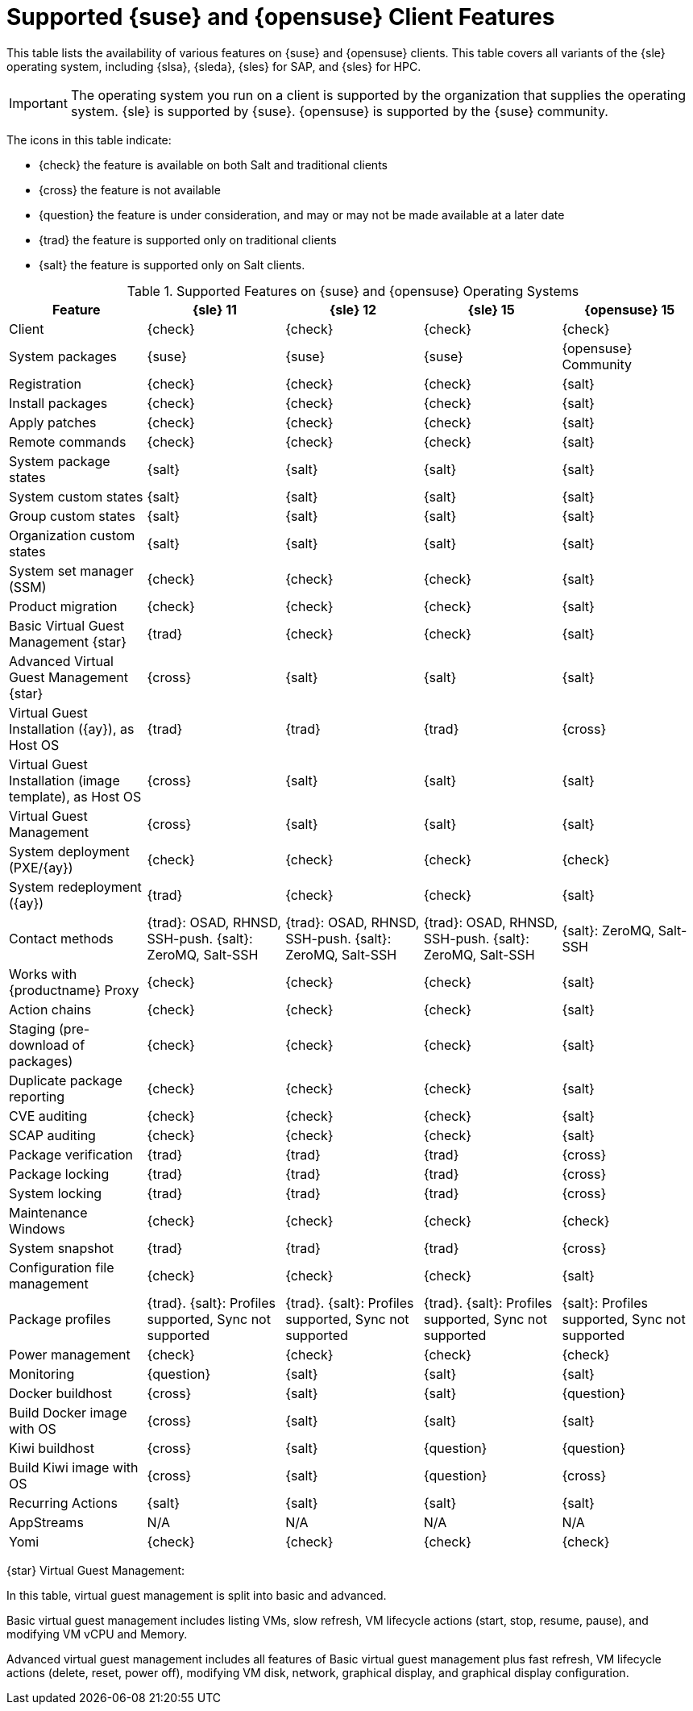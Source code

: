 [[supported-features-suse]]
= Supported {suse} and {opensuse} Client Features


This table lists the availability of various features on {suse} and {opensuse} clients.
This table covers all variants of the {sle} operating system, including {slsa}, {sleda}, {sles} for SAP, and {sles} for HPC.

[IMPORTANT]
====
The operating system you run on a client is supported by the organization that supplies the operating system.
{sle} is supported by {suse}.
{opensuse} is supported by the {suse} community.
====

The icons in this table indicate:

* {check} the feature is available on both Salt and traditional clients
* {cross} the feature is not available
* {question} the feature is under consideration, and may or may not be made available at a later date
* {trad} the feature is supported only on traditional clients
* {salt} the feature is supported only on Salt clients.


[cols="1,1,1,1,1", options="header"]
.Supported Features on {suse} and {opensuse} Operating Systems
|===

| Feature
| {sle}{nbsp}11
| {sle}{nbsp}12
| {sle}{nbsp}15
| {opensuse}{nbsp}15

| Client
| {check}
| {check}
| {check}
| {check}

| System packages
| {suse}
| {suse}
| {suse}
| {opensuse} Community

| Registration
| {check}
| {check}
| {check}
| {salt}

| Install packages
| {check}
| {check}
| {check}
| {salt}

| Apply patches
| {check}
| {check}
| {check}
| {salt}

| Remote commands
| {check}
| {check}
| {check}
| {salt}

| System package states
| {salt}
| {salt}
| {salt}
| {salt}

| System custom states
| {salt}
| {salt}
| {salt}
| {salt}

| Group custom states
| {salt}
| {salt}
| {salt}
| {salt}

| Organization custom states
| {salt}
| {salt}
| {salt}
| {salt}

| System set manager (SSM)
| {check}
| {check}
| {check}
| {salt}

| Product migration
| {check}
| {check}
| {check}
| {salt}

| Basic Virtual Guest Management {star}
| {trad}
| {check}
| {check}
| {salt}

| Advanced Virtual Guest Management {star}
| {cross}
| {salt}
| {salt}
| {salt}

| Virtual Guest Installation ({ay}), as Host OS
| {trad}
| {trad}
| {trad}
| {cross}

| Virtual Guest Installation (image template), as Host OS
| {cross}
| {salt}
| {salt}
| {salt}

| Virtual Guest Management
| {cross}
| {salt}
| {salt}
| {salt}

| System deployment (PXE/{ay})
| {check}
| {check}
| {check}
| {check}

| System redeployment ({ay})
| {trad}
| {check}
| {check}
| {salt}

| Contact methods
| {trad}: OSAD, RHNSD, SSH-push. {salt}: ZeroMQ, Salt-SSH
| {trad}: OSAD, RHNSD, SSH-push. {salt}: ZeroMQ, Salt-SSH
| {trad}: OSAD, RHNSD, SSH-push. {salt}: ZeroMQ, Salt-SSH
| {salt}: ZeroMQ, Salt-SSH

| Works with {productname} Proxy
| {check}
| {check}
| {check}
| {salt}

| Action chains
| {check}
| {check}
| {check}
| {salt}

| Staging (pre-download of packages)
|  {check}
| {check}
| {check}
| {salt}

| Duplicate package reporting
| {check}
| {check}
| {check}
| {salt}

| CVE auditing
| {check}
| {check}
| {check}
| {salt}

| SCAP auditing
| {check}
| {check}
| {check}
| {salt}

| Package verification
| {trad}
| {trad}
| {trad}
| {cross}

| Package locking
| {trad}
| {trad}
| {trad}
| {cross}

| System locking
| {trad}
| {trad}
| {trad}
| {cross}

| Maintenance Windows
| {check}
| {check}
| {check}
| {check}

| System snapshot
| {trad}
| {trad}
| {trad}
| {cross}

| Configuration file management
| {check}
| {check}
| {check}
| {salt}

| Package profiles
| {trad}. {salt}: Profiles supported, Sync not supported
| {trad}. {salt}: Profiles supported, Sync not supported
| {trad}. {salt}: Profiles supported, Sync not supported
| {salt}: Profiles supported, Sync not supported

| Power management
| {check}
| {check}
| {check}
| {check}

| Monitoring
| {question}
| {salt}
| {salt}
| {salt}

| Docker buildhost
| {cross}
| {salt}
| {salt}
| {question}

| Build Docker image with OS
| {cross}
| {salt}
| {salt}
| {salt}

| Kiwi buildhost
| {cross}
| {salt}
| {question}
| {question}

| Build Kiwi image with OS
| {cross}
| {salt}
| {question}
| {cross}

| Recurring Actions
| {salt}
| {salt}
| {salt}
| {salt}

| AppStreams
| N/A
| N/A
| N/A
| N/A

| Yomi
| {check}
| {check}
| {check}
| {check}

|===

{star} Virtual Guest Management:

In this table, virtual guest management is split into basic and advanced.

Basic virtual guest management includes listing VMs, slow refresh, VM lifecycle actions (start, stop, resume, pause), and modifying VM vCPU and Memory.

Advanced virtual guest management includes all features of Basic virtual guest management plus fast refresh, VM lifecycle actions (delete, reset, power off), modifying VM disk, network, graphical display, and graphical display configuration.
